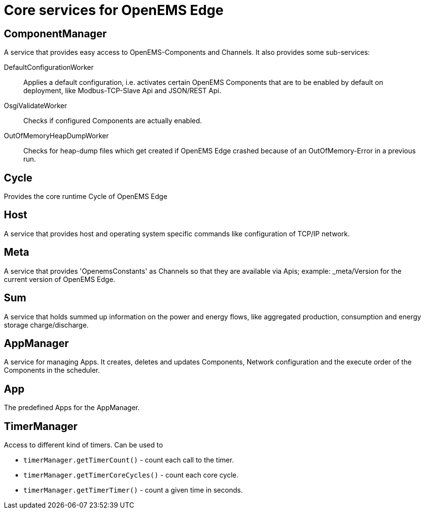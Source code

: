 = Core services for OpenEMS Edge

== ComponentManager

A service that provides easy access to OpenEMS-Components and Channels. It also provides some sub-services:

DefaultConfigurationWorker::
Applies a default configuration, i.e. activates certain OpenEMS Components that are to be enabled by default on deployment, like Modbus-TCP-Slave Api and JSON/REST Api.

OsgiValidateWorker::
Checks if configured Components are actually enabled.

OutOfMemoryHeapDumpWorker::
Checks for heap-dump files which get created if OpenEMS Edge crashed because of an OutOfMemory-Error in a previous run.

== Cycle

Provides the core runtime Cycle of OpenEMS Edge

== Host

A service that provides host and operating system specific commands like configuration of TCP/IP network.

== Meta

A service that provides 'OpenemsConstants' as Channels so that they are available via Apis; example: _meta/Version for the current version of OpenEMS Edge.

== Sum

A service that holds summed up information on the power and energy flows, like aggregated production, consumption and energy storage charge/discharge.

== AppManager

A service for managing Apps. It creates, deletes and updates Components, Network configuration and the execute order of the Components in the scheduler.

== App

The predefined Apps for the AppManager.

== TimerManager

Access to different kind of timers. Can be used to

* `timerManager.getTimerCount()` - count each call to the timer.
* `timerManager.getTimerCoreCycles()` - count each core cycle.
* `timerManager.getTimerTimer()` - count a given time in seconds.
